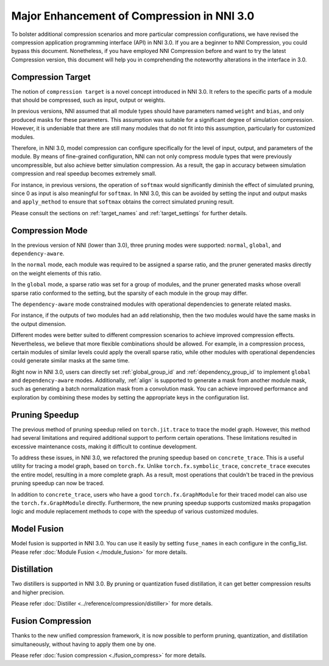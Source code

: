 Major Enhancement of Compression in NNI 3.0
===========================================

To bolster additional compression scenarios and more particular compression configurations,
we have revised the compression application programming interface (API) in NNI 3.0.
If you are a beginner to NNI Compression, you could bypass this document.
Nonetheless, if you have employed NNI Compression before and want to try the latest Compression version,
this document will help you in comprehending the noteworthy alterations in the interface in 3.0.


Compression Target
------------------

The notion of ``compression target`` is a novel concept introduced in NNI 3.0.
It refers to the specific parts of a module that should be compressed, such as input, output or weights.

In previous versions, NNI assumed that all module types should have parameters named ``weight`` and ``bias``,
and only produced masks for these parameters.
This assumption was suitable for a significant degree of simulation compression.
However, it is undeniable that there are still many modules that do not fit into this assumption,
particularly for customized modules.

Therefore, in NNI 3.0, model compression can configure specifically for the level of input, output, and parameters of the module.
By means of fine-grained configuration, NNI can not only compress module types that were previously uncompressible,
but also achieve better simulation compression.
As a result, the gap in accuracy between simulation compression and real speedup becomes extremely small.

For instance, in previous versions, the operation of ``softmax`` would significantly diminish the effect of simulated pruning,
since 0 as input is also meaningful for ``softmax``.
In NNI 3.0, this can be avoided by setting the input and output masks and ``apply_method``
to ensure that ``softmax`` obtains the correct simulated pruning result.

Please consult the sections on :ref:`target_names` and :ref:`target_settings` for further details.


Compression Mode
----------------

In the previous version of NNI (lower than 3.0), three pruning modes were supported: ``normal``, ``global``, and ``dependency-aware``.

In the ``normal`` mode, each module was required to be assigned a sparse ratio, and the pruner generated masks directly on the weight elements of this ratio.

In the ``global`` mode, a sparse ratio was set for a group of modules, and the pruner generated masks whose overall sparse ratio conformed to the setting,
but the sparsity of each module in the group may differ.

The ``dependency-aware`` mode constrained modules with operational dependencies to generate related masks.

For instance, if the outputs of two modules had an ``add`` relationship, then the two modules would have the same masks in the output dimension.

Different modes were better suited to different compression scenarios to achieve improved compression effects.
Nevertheless, we believe that more flexible combinations should be allowed.
For example, in a compression process, certain modules of similar levels could apply the overall sparse ratio,
while other modules with operational dependencies could generate similar masks at the same time.

Right now in NNI 3.0, users can directly set :ref:`global_group_id` and :ref:`dependency_group_id` to implement ``global`` and ``dependency-aware`` modes.
Additionally, :ref:`align` is supported to generate a mask from another module mask, such as generating a batch normalization mask from a convolution mask.
You can achieve improved performance and exploration by combining these modes by setting the appropriate keys in the configuration list.


Pruning Speedup
---------------

The previous method of pruning speedup relied on ``torch.jit.trace`` to trace the model graph.
However, this method had several limitations and required additional support to perform certain operations.
These limitations resulted in excessive maintenance costs, making it difficult to continue development. 

To address these issues, in NNI 3.0, we refactored the pruning speedup based on ``concrete_trace``.
This is a useful utility for tracing a model graph, based on ``torch.fx``.
Unlike ``torch.fx.symbolic_trace``, ``concrete_trace`` executes the entire model, resulting in a more complete graph.
As a result, most operations that couldn't be traced in the previous pruning speedup can now be traced. 

In addition to ``concrete_trace``, users who have a good ``torch.fx.GraphModule`` for their traced model can also use the ``torch.fx.GraphModule`` directly.
Furthermore, the new pruning speedup supports customized masks propagation logic and module replacement methods to cope with the speedup of various customized modules.

Model Fusion
------------

Model fusion is supported in NNI 3.0. You can use it easily by setting ``fuse_names`` in each configure in the config_list.
Please refer :doc:`Module Fusion <./module_fusion>` for more details.

Distillation
------------

Two distillers is supported in NNI 3.0. By pruning or quantization fused distillation, it can get better compression results and higher precision.

Please refer :doc:`Distiller <../reference/compression/distiller>` for more details.


Fusion Compression
------------------

Thanks to the new unified compression framework, it is now possible to perform pruning, quantization, and distillation simultaneously,
without having to apply them one by one.

Please refer :doc:`fusion compression <./fusion_compress>` for more details.
